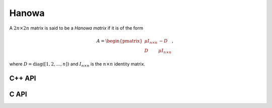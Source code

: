 Hanowa
======
A :math:`2n \times 2n` matrix is said to be a *Hanowa matrix* if it is
of the form

.. math::

   A = \begin{pmatrix} \mu I_{n \times n} & -D \\ 
                       D                  & \mu I_{n \times n} \end{pmatrix},

where :math:`D = \text{diag}( [1,2,...,n] )` and :math:`I_{n \times n}` is the
:math:`n \times n` identity matrix.

C++ API
-------

.. cpp:function:: void Hanowa( Matrix<T>& A, Int n, T mu )
.. cpp:function:: void Hanowa( AbstractDistMatrix<T>& A, Int n, T mu )

C API
-----

.. c:function:: ElError ElHanowa_i( ElMatrix_i A, ElInt n, ElInt mu )
.. c:function:: ElError ElHanowa_s( ElMatrix_s A, ElInt n, float mu )
.. c:function:: ElError ElHanowa_d( ElMatrix_d A, ElInt n, double mu )
.. c:function:: ElError ElHanowa_c( ElMatrix_c A, ElInt n, complex_float mu )
.. c:function:: ElError ElHanowa_z( ElMatrix_z A, ElInt n, complex_double mu )
.. c:function:: ElError ElHanowaDist_i( ElDistMatrix_i A, ElInt n, ElInt mu )
.. c:function:: ElError ElHanowaDist_s( ElDistMatrix_s A, ElInt n, float mu )
.. c:function:: ElError ElHanowaDist_d( ElDistMatrix_d A, ElInt n, double mu )
.. c:function:: ElError ElHanowaDist_c( ElDistMatrix_c A, ElInt n, complex_float mu )
.. c:function:: ElError ElHanowaDist_z( ElDistMatrix_z A, ElInt n, complex_double mu )
